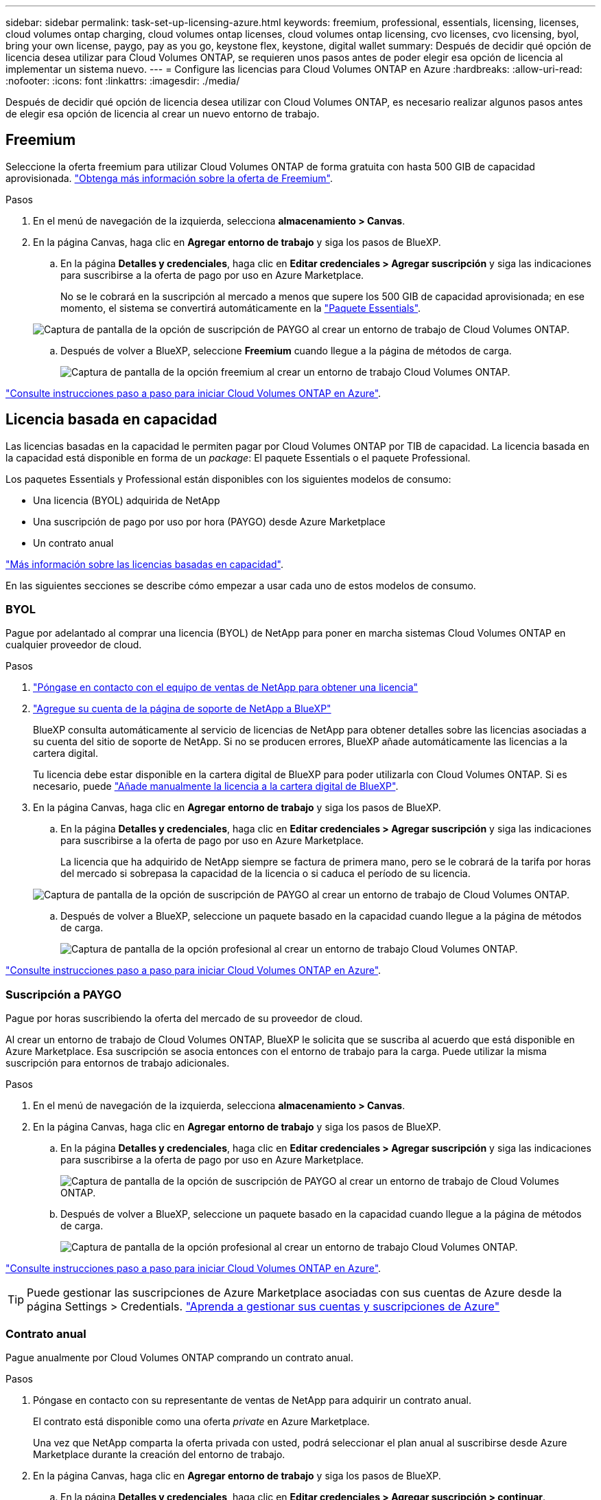 ---
sidebar: sidebar 
permalink: task-set-up-licensing-azure.html 
keywords: freemium, professional, essentials, licensing, licenses, cloud volumes ontap charging, cloud volumes ontap licenses, cloud volumes ontap licensing, cvo licenses, cvo licensing, byol, bring your own license, paygo, pay as you go, keystone flex, keystone, digital wallet 
summary: Después de decidir qué opción de licencia desea utilizar para Cloud Volumes ONTAP, se requieren unos pasos antes de poder elegir esa opción de licencia al implementar un sistema nuevo. 
---
= Configure las licencias para Cloud Volumes ONTAP en Azure
:hardbreaks:
:allow-uri-read: 
:nofooter: 
:icons: font
:linkattrs: 
:imagesdir: ./media/


[role="lead"]
Después de decidir qué opción de licencia desea utilizar con Cloud Volumes ONTAP, es necesario realizar algunos pasos antes de elegir esa opción de licencia al crear un nuevo entorno de trabajo.



== Freemium

Seleccione la oferta freemium para utilizar Cloud Volumes ONTAP de forma gratuita con hasta 500 GIB de capacidad aprovisionada. link:https://docs.netapp.com/us-en/bluexp-cloud-volumes-ontap/concept-licensing.html#packages["Obtenga más información sobre la oferta de Freemium"^].

.Pasos
. En el menú de navegación de la izquierda, selecciona *almacenamiento > Canvas*.
. En la página Canvas, haga clic en *Agregar entorno de trabajo* y siga los pasos de BlueXP.
+
.. En la página *Detalles y credenciales*, haga clic en *Editar credenciales > Agregar suscripción* y siga las indicaciones para suscribirse a la oferta de pago por uso en Azure Marketplace.
+
No se le cobrará en la suscripción al mercado a menos que supere los 500 GIB de capacidad aprovisionada; en ese momento, el sistema se convertirá automáticamente en la link:https://docs.netapp.com/us-en/bluexp-cloud-volumes-ontap/concept-licensing.html#capacity-based-licensing["Paquete Essentials"^].

+
image:screenshot-azure-paygo-subscription.png["Captura de pantalla de la opción de suscripción de PAYGO al crear un entorno de trabajo de Cloud Volumes ONTAP."]

.. Después de volver a BlueXP, seleccione *Freemium* cuando llegue a la página de métodos de carga.
+
image:screenshot-freemium.png["Captura de pantalla de la opción freemium al crear un entorno de trabajo Cloud Volumes ONTAP."]





link:task-deploying-otc-azure.html["Consulte instrucciones paso a paso para iniciar Cloud Volumes ONTAP en Azure"].



== Licencia basada en capacidad

Las licencias basadas en la capacidad le permiten pagar por Cloud Volumes ONTAP por TIB de capacidad. La licencia basada en la capacidad está disponible en forma de un _package_: El paquete Essentials o el paquete Professional.

Los paquetes Essentials y Professional están disponibles con los siguientes modelos de consumo:

* Una licencia (BYOL) adquirida de NetApp
* Una suscripción de pago por uso por hora (PAYGO) desde Azure Marketplace
* Un contrato anual


link:concept-licensing.html["Más información sobre las licencias basadas en capacidad"].

En las siguientes secciones se describe cómo empezar a usar cada uno de estos modelos de consumo.



=== BYOL

Pague por adelantado al comprar una licencia (BYOL) de NetApp para poner en marcha sistemas Cloud Volumes ONTAP en cualquier proveedor de cloud.

.Pasos
. https://cloud.netapp.com/contact-cds["Póngase en contacto con el equipo de ventas de NetApp para obtener una licencia"^]
. https://docs.netapp.com/us-en/bluexp-setup-admin/task-adding-nss-accounts.html#add-an-nss-account["Agregue su cuenta de la página de soporte de NetApp a BlueXP"^]
+
BlueXP consulta automáticamente al servicio de licencias de NetApp para obtener detalles sobre las licencias asociadas a su cuenta del sitio de soporte de NetApp. Si no se producen errores, BlueXP añade automáticamente las licencias a la cartera digital.

+
Tu licencia debe estar disponible en la cartera digital de BlueXP para poder utilizarla con Cloud Volumes ONTAP. Si es necesario, puede link:task-manage-capacity-licenses.html#add-purchased-licenses-to-your-account["Añade manualmente la licencia a la cartera digital de BlueXP"].

. En la página Canvas, haga clic en *Agregar entorno de trabajo* y siga los pasos de BlueXP.
+
.. En la página *Detalles y credenciales*, haga clic en *Editar credenciales > Agregar suscripción* y siga las indicaciones para suscribirse a la oferta de pago por uso en Azure Marketplace.
+
La licencia que ha adquirido de NetApp siempre se factura de primera mano, pero se le cobrará de la tarifa por horas del mercado si sobrepasa la capacidad de la licencia o si caduca el período de su licencia.

+
image:screenshot-azure-paygo-subscription.png["Captura de pantalla de la opción de suscripción de PAYGO al crear un entorno de trabajo de Cloud Volumes ONTAP."]

.. Después de volver a BlueXP, seleccione un paquete basado en la capacidad cuando llegue a la página de métodos de carga.
+
image:screenshot-professional.png["Captura de pantalla de la opción profesional al crear un entorno de trabajo Cloud Volumes ONTAP."]





link:task-deploying-otc-azure.html["Consulte instrucciones paso a paso para iniciar Cloud Volumes ONTAP en Azure"].



=== Suscripción a PAYGO

Pague por horas suscribiendo la oferta del mercado de su proveedor de cloud.

Al crear un entorno de trabajo de Cloud Volumes ONTAP, BlueXP le solicita que se suscriba al acuerdo que está disponible en Azure Marketplace. Esa suscripción se asocia entonces con el entorno de trabajo para la carga. Puede utilizar la misma suscripción para entornos de trabajo adicionales.

.Pasos
. En el menú de navegación de la izquierda, selecciona *almacenamiento > Canvas*.
. En la página Canvas, haga clic en *Agregar entorno de trabajo* y siga los pasos de BlueXP.
+
.. En la página *Detalles y credenciales*, haga clic en *Editar credenciales > Agregar suscripción* y siga las indicaciones para suscribirse a la oferta de pago por uso en Azure Marketplace.
+
image:screenshot-azure-paygo-subscription.png["Captura de pantalla de la opción de suscripción de PAYGO al crear un entorno de trabajo de Cloud Volumes ONTAP."]

.. Después de volver a BlueXP, seleccione un paquete basado en la capacidad cuando llegue a la página de métodos de carga.
+
image:screenshot-professional.png["Captura de pantalla de la opción profesional al crear un entorno de trabajo Cloud Volumes ONTAP."]





link:task-deploying-otc-azure.html["Consulte instrucciones paso a paso para iniciar Cloud Volumes ONTAP en Azure"].


TIP: Puede gestionar las suscripciones de Azure Marketplace asociadas con sus cuentas de Azure desde la página Settings > Credentials. https://docs.netapp.com/us-en/bluexp-setup-admin/task-adding-azure-accounts.html["Aprenda a gestionar sus cuentas y suscripciones de Azure"^]



=== Contrato anual

Pague anualmente por Cloud Volumes ONTAP comprando un contrato anual.

.Pasos
. Póngase en contacto con su representante de ventas de NetApp para adquirir un contrato anual.
+
El contrato está disponible como una oferta _private_ en Azure Marketplace.

+
Una vez que NetApp comparta la oferta privada con usted, podrá seleccionar el plan anual al suscribirse desde Azure Marketplace durante la creación del entorno de trabajo.

. En la página Canvas, haga clic en *Agregar entorno de trabajo* y siga los pasos de BlueXP.
+
.. En la página *Detalles y credenciales*, haga clic en *Editar credenciales > Agregar suscripción > continuar*.
.. En el portal de Azure, seleccione el plan anual que compartió con su cuenta de Azure y, a continuación, haga clic en *Suscribirse*.
.. Después de volver a BlueXP, seleccione un paquete basado en la capacidad cuando llegue a la página de métodos de carga.
+
image:screenshot-professional.png["Captura de pantalla de la opción profesional al crear un entorno de trabajo Cloud Volumes ONTAP."]





link:task-deploying-otc-azure.html["Consulte instrucciones paso a paso para iniciar Cloud Volumes ONTAP en Azure"].



== Suscripción a Keystone

Una suscripción a Keystone es un servicio basado en suscripción de pago por crecimiento. link:concept-licensing.html#keystone-subscription["Obtenga más información sobre las suscripciones a NetApp Keystone"].

.Pasos
. Si aún no tiene una suscripción, https://www.netapp.com/forms/keystone-sales-contact/["Póngase en contacto con NetApp"^]
. Mailto:ng-keystone-success@netapp.com[Contactar con NetApp] para autorizar tu cuenta de usuario de BlueXP con una o más suscripciones de Keystone.
. Una vez que NetApp le autorice a su cuenta, link:task-manage-keystone.html#link-a-subscription["Vincule sus suscripciones para su uso con Cloud Volumes ONTAP"].
. En la página Canvas, haga clic en *Agregar entorno de trabajo* y siga los pasos de BlueXP.
+
.. Seleccione el método de carga de Keystone Subscription cuando se le solicite que elija un método de carga.
+
image:screenshot-keystone.png["Una captura de pantalla de la opción Suscripción de Keystone al crear un entorno de trabajo de Cloud Volumes ONTAP."]





link:task-deploying-otc-azure.html["Consulte instrucciones paso a paso para iniciar Cloud Volumes ONTAP en Azure"].
